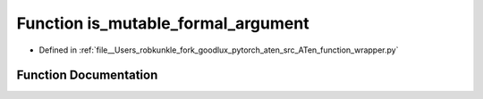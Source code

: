 .. _function_function_wrapper__is_mutable_formal_argument:

Function is_mutable_formal_argument
===================================

- Defined in :ref:`file__Users_robkunkle_fork_goodlux_pytorch_aten_src_ATen_function_wrapper.py`


Function Documentation
----------------------


.. doxygenfunction:: function_wrapper::is_mutable_formal_argument
